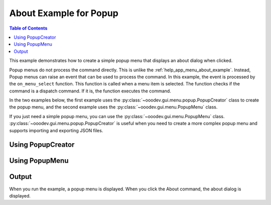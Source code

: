 .. _help_popup_menu_about_example:

About Example for Popup
=======================

.. contents:: Table of Contents
    :local:
    :backlinks: none
    :depth: 1

This example demonstrates how to create a simple popup menu that displays an about dialog when clicked.

Popup menus do not process the command directly. This is unlike the :ref:`help_app_menu_about_example`.
Instead, Popup menus can raise an event that can be used to process the command.
In this example, the event is processed by the ``on_menu_select`` function.
This function is called when a menu item is selected.
The function checks if the command is a dispatch command.
If it is, the function executes the command.

In the two examples below, the first example uses the :py:class:`~ooodev.gui.menu.popup.PopupCreator` class to create the popup menu,
and the second example uses the :py:class:`~ooodev.gui.menu.PopupMenu` class.

If you just need a simple popup menu, you can use the :py:class:`~ooodev.gui.menu.PopupMenu` class.
:py:class:`~ooodev.gui.menu.popup.PopupCreator` is useful when you need to create a more complex popup menu and supports importing and exporting JSON files.


Using PopupCreator
------------------

.. tabs::

    .. code-tab:: python

        from __future__ import annotations
        from typing import Any, cast, TYPE_CHECKING
        import uno
        from com.sun.star.awt import Rectangle

        from ooodev.calc import CalcDoc
        from ooodev.gui.menu.popup.popup_creator import PopupCreator
        from ooodev.loader import Lo

        if TYPE_CHECKING:
            from com.sun.star.awt import MenuEvent
            from ooodev.events.args.event_args import EventArgs
            from ooodev.gui.menu.popup_menu import PopupMenu

        def on_menu_select(src: Any, event: EventArgs, menu: PopupMenu) -> None:
            print("Menu Selected")
            me = cast("MenuEvent", event.event_data)
            command = menu.get_command(me.MenuId)
            if command:
                # check if command is a dispatch command
                if menu.is_dispatch_cmd(command):
                    menu.execute_cmd(command)

        def get_popup_menu() -> list:
            new_menu = [{"text": "About", "command": ".uno:About"}]
            return new_menu

        def main():
            loader = Lo.load_office(connector=Lo.ConnectPipe())
            doc = CalcDoc.create_doc(loader=loader, visible=True)
            try:

                creator = PopupCreator()
                pm = creator.create(get_popup_menu())
                pm.add_event_item_selected(on_menu_select)
                rect = Rectangle(100, 100, 100, 100)
                doc.activate()
                pm.execute(doc.get_frame().ComponentWindow, rect, 0)
                # set a breakpoint here to see the popup menu.
                assert pm
            finally:
                doc.close()
                Lo.close_office()


        if __name__ == "__main__":
            main()

    .. only:: html

        .. cssclass:: tab-none

            .. group-tab:: None


Using PopupMenu
---------------

.. tabs::

    .. code-tab:: python

        from __future__ import annotations
        from typing import Any, cast, TYPE_CHECKING
        import uno
        from com.sun.star.awt import Rectangle

        from ooodev.calc import CalcDoc
        from ooodev.gui.menu.popup_menu import PopupMenu
        from ooodev.loader import Lo

        if TYPE_CHECKING:
            from com.sun.star.awt import MenuEvent
            from ooodev.events.args.event_args import EventArgs

        def on_menu_select(src: Any, event: EventArgs, menu: PopupMenu) -> None:
            print("Menu Selected")
            me = cast("MenuEvent", event.event_data)
            command = menu.get_command(me.MenuId)
            if command:
                # check if command is a dispatch command
                if menu.is_dispatch_cmd(command):
                    menu.execute_cmd(command)

        def main():
            loader = Lo.load_office(connector=Lo.ConnectPipe())
            doc = CalcDoc.create_doc(loader=loader, visible=True)
            try:

                pm = PopupMenu.from_lo()
                pm.insert_item(0, "About", 0, 0)
                pm.set_command(0, ".uno:About")
                pm.add_event_item_selected(on_menu_select)

                rect = Rectangle(100, 100, 100, 100)
                doc.activate()
                pm.execute(doc.get_frame().ComponentWindow, rect, 0)
                # set a breakpoint here to see the popup menu.
                assert pm
            finally:
                doc.close()
                Lo.close_office()

        if __name__ == "__main__":
            main()


    .. only:: html

        .. cssclass:: tab-none

            .. group-tab:: None

Output
------

When you run the example, a popup menu is displayed.
When you click the About command, the about dialog is displayed.

.. cssclass:: screen_shot

    .. _8501ffdc-2b85-41fa-aca7-4a68b05494b2:

    .. figure:: https://github.com/Amourspirit/python_ooo_dev_tools/assets/4193389/8501ffdc-2b85-41fa-aca7-4a68b05494b2
        :alt: Popup menu displaying about command.
        :figclass: align-center

        Popup menu displaying about command.